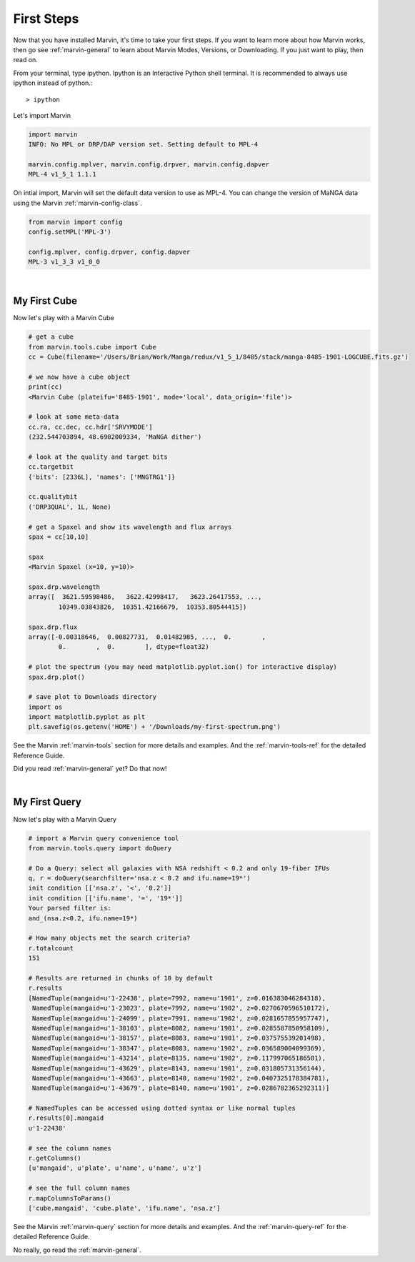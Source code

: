 
.. _marvin-first-steps:

First Steps
===========

Now that you have installed Marvin, it's time to take your first steps.  If you want to learn more about how Marvin works,
then go see :ref:`marvin-general` to learn about Marvin Modes, Versions, or Downloading.  If you just want to play, then read on.

.. _marvin-firststep:

From your terminal, type ipython.  Ipython is an Interactive Python shell terminal.  It is recommended to always use ipython
instead of python.::

    > ipython

Let's import Marvin

.. code-block:: python

    import marvin
    INFO: No MPL or DRP/DAP version set. Setting default to MPL-4

    marvin.config.mplver, marvin.config.drpver, marvin.config.dapver
    MPL-4 v1_5_1 1.1.1

On intial import, Marvin will set the default data version to use as MPL-4.  You can change the version of MaNGA data
using the Marvin :ref:`marvin-config-class`.

.. code-block:: python

    from marvin import config
    config.setMPL('MPL-3')

    config.mplver, config.drpver, config.dapver
    MPL-3 v1_3_3 v1_0_0


|

.. _marvin-firststep-cube:

My First Cube
-------------

Now let's play with a Marvin Cube

.. code-block:: python

    # get a cube
    from marvin.tools.cube import Cube
    cc = Cube(filename='/Users/Brian/Work/Manga/redux/v1_5_1/8485/stack/manga-8485-1901-LOGCUBE.fits.gz')

    # we now have a cube object
    print(cc)
    <Marvin Cube (plateifu='8485-1901', mode='local', data_origin='file')>

    # look at some meta-data
    cc.ra, cc.dec, cc.hdr['SRVYMODE']
    (232.544703894, 48.6902009334, 'MaNGA dither')

    # look at the quality and target bits
    cc.targetbit
    {'bits': [2336L], 'names': ['MNGTRG1']}

    cc.qualitybit
    ('DRP3QUAL', 1L, None)

    # get a Spaxel and show its wavelength and flux arrays
    spax = cc[10,10]

    spax
    <Marvin Spaxel (x=10, y=10)>

    spax.drp.wavelength
    array([  3621.59598486,   3622.42998417,   3623.26417553, ...,
            10349.03843826,  10351.42166679,  10353.80544415])

    spax.drp.flux
    array([-0.00318646,  0.00827731,  0.01482985, ...,  0.        ,
            0.        ,  0.        ], dtype=float32)

    # plot the spectrum (you may need matplotlib.pyplot.ion() for interactive display)
    spax.drp.plot()
    
    # save plot to Downloads directory
    import os
    import matplotlib.pyplot as plt
    plt.savefig(os.getenv('HOME') + '/Downloads/my-first-spectrum.png')

See the Marvin :ref:`marvin-tools` section for more details and examples.  And the :ref:`marvin-tools-ref` for the detailed Reference Guide.

Did you read :ref:`marvin-general` yet?  Do that now!


|

.. _marvin-firststep-query:

My First Query
--------------

Now let's play with a Marvin Query

.. code-block:: python

    # import a Marvin query convenience tool
    from marvin.tools.query import doQuery

    # Do a Query: select all galaxies with NSA redshift < 0.2 and only 19-fiber IFUs
    q, r = doQuery(searchfilter='nsa.z < 0.2 and ifu.name=19*')
    init condition [['nsa.z', '<', '0.2']]
    init condition [['ifu.name', '=', '19*']]
    Your parsed filter is:
    and_(nsa.z<0.2, ifu.name=19*)

    # How many objects met the search criteria?
    r.totalcount
    151

    # Results are returned in chunks of 10 by default
    r.results
    [NamedTuple(mangaid=u'1-22438', plate=7992, name=u'1901', z=0.016383046284318),
     NamedTuple(mangaid=u'1-23023', plate=7992, name=u'1902', z=0.0270670596510172),
     NamedTuple(mangaid=u'1-24099', plate=7991, name=u'1902', z=0.0281657855957747),
     NamedTuple(mangaid=u'1-38103', plate=8082, name=u'1901', z=0.0285587850958109),
     NamedTuple(mangaid=u'1-38157', plate=8083, name=u'1901', z=0.037575539201498),
     NamedTuple(mangaid=u'1-38347', plate=8083, name=u'1902', z=0.036589004099369),
     NamedTuple(mangaid=u'1-43214', plate=8135, name=u'1902', z=0.117997065186501),
     NamedTuple(mangaid=u'1-43629', plate=8143, name=u'1901', z=0.031805731356144),
     NamedTuple(mangaid=u'1-43663', plate=8140, name=u'1902', z=0.0407325178384781),
     NamedTuple(mangaid=u'1-43679', plate=8140, name=u'1901', z=0.0286782365292311)]

    # NamedTuples can be accessed using dotted syntax or like normal tuples
    r.results[0].mangaid
    u'1-22438'

    # see the column names
    r.getColumns()
    [u'mangaid', u'plate', u'name', u'name', u'z']

    # see the full column names
    r.mapColumnsToParams()
    ['cube.mangaid', 'cube.plate', 'ifu.name', 'nsa.z']

See the Marvin :ref:`marvin-query` section for more details and examples.  And the :ref:`marvin-query-ref` for the detailed Reference Guide.


No really, go read the :ref:`marvin-general`.
